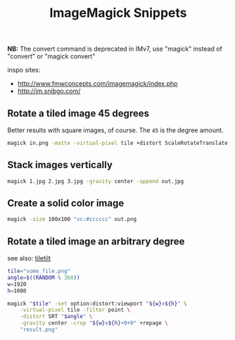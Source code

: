 #+title: ImageMagick Snippets
#+pubdate: <2020-08-03>

*NB:* The convert command is deprecated in IMv7, use "magick" instead of "convert" or "magick convert"

inspo sites:

- http://www.fmwconcepts.com/imagemagick/index.php
- http://im.snibgo.com/

** Rotate a tiled image 45 degrees

Better results with square images, of course. The ~45~ is the degree amount.

#+begin_src sh
magick in.png -matte -virtual-pixel tile +distort ScaleRotateTranslate '1  1  45' out.png
#+end_src

** Stack images vertically

#+begin_src sh
magick 1.jpg 2.jpg 3.jpg -gravity center -append out.jpg
#+end_src

** Create a solid color image

#+begin_src sh
magick -size 100x100 "xc:#cccccc" out.png
#+end_src

** Rotate a tiled image an arbitrary degree

see also: [[https://github.com/neeasade/dotfiles/blob/master/bin/bin/tiletilt][tiletilt]]

#+begin_src sh
tile="some_file.png"
angle=$((RANDOM % 360))
w=1920
h=1080

magick "$tile" -set option:distort:viewport "${w}x${h}" \
    -virtual-pixel tile -filter point \
    -distort SRT "$angle" \
    -gravity center -crop "${w}x${h}+0+0" +repage \
    "result.png"
    #+end_src
#+RESULTS:
